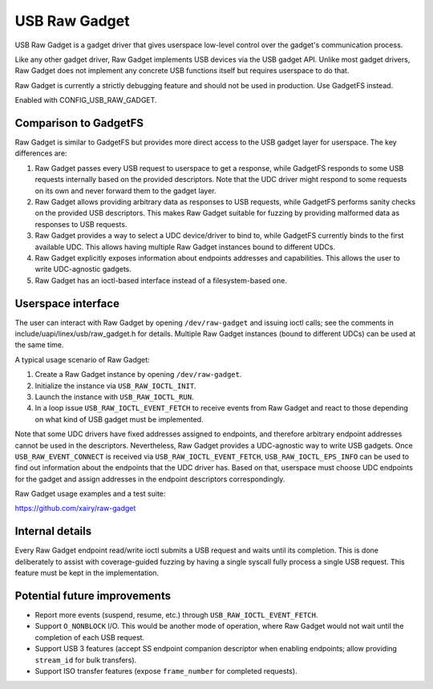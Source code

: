 ==============
USB Raw Gadget
==============

USB Raw Gadget is a gadget driver that gives userspace low-level control over
the gadget's communication process.

Like any other gadget driver, Raw Gadget implements USB devices via the
USB gadget API. Unlike most gadget drivers, Raw Gadget does not implement
any concrete USB functions itself but requires userspace to do that.

Raw Gadget is currently a strictly debugging feature and should not be used
in production. Use GadgetFS instead.

Enabled with CONFIG_USB_RAW_GADGET.

Comparison to GadgetFS
~~~~~~~~~~~~~~~~~~~~~~

Raw Gadget is similar to GadgetFS but provides more direct access to the
USB gadget layer for userspace. The key differences are:

1. Raw Gadget passes every USB request to userspace to get a response, while
   GadgetFS responds to some USB requests internally based on the provided
   descriptors. Note that the UDC driver might respond to some requests on
   its own and never forward them to the gadget layer.

2. Raw Gadget allows providing arbitrary data as responses to USB requests,
   while GadgetFS performs sanity checks on the provided USB descriptors.
   This makes Raw Gadget suitable for fuzzing by providing malformed data as
   responses to USB requests.

3. Raw Gadget provides a way to select a UDC device/driver to bind to,
   while GadgetFS currently binds to the first available UDC. This allows
   having multiple Raw Gadget instances bound to different UDCs.

4. Raw Gadget explicitly exposes information about endpoints addresses and
   capabilities. This allows the user to write UDC-agnostic gadgets.

5. Raw Gadget has an ioctl-based interface instead of a filesystem-based
   one.

Userspace interface
~~~~~~~~~~~~~~~~~~~

The user can interact with Raw Gadget by opening ``/dev/raw-gadget`` and
issuing ioctl calls; see the comments in include/uapi/linex/usb/raw_gadget.h
for details. Multiple Raw Gadget instances (bound to different UDCs) can be
used at the same time.

A typical usage scenario of Raw Gadget:

1. Create a Raw Gadget instance by opening ``/dev/raw-gadget``.
2. Initialize the instance via ``USB_RAW_IOCTL_INIT``.
3. Launch the instance with ``USB_RAW_IOCTL_RUN``.
4. In a loop issue ``USB_RAW_IOCTL_EVENT_FETCH`` to receive events from
   Raw Gadget and react to those depending on what kind of USB gadget must
   be implemented.

Note that some UDC drivers have fixed addresses assigned to endpoints, and
therefore arbitrary endpoint addresses cannot be used in the descriptors.
Nevertheless, Raw Gadget provides a UDC-agnostic way to write USB gadgets.
Once ``USB_RAW_EVENT_CONNECT`` is received via ``USB_RAW_IOCTL_EVENT_FETCH``,
``USB_RAW_IOCTL_EPS_INFO`` can be used to find out information about the
endpoints that the UDC driver has. Based on that, userspace must choose UDC
endpoints for the gadget and assign addresses in the endpoint descriptors
correspondingly.

Raw Gadget usage examples and a test suite:

https://github.com/xairy/raw-gadget

Internal details
~~~~~~~~~~~~~~~~

Every Raw Gadget endpoint read/write ioctl submits a USB request and waits
until its completion. This is done deliberately to assist with coverage-guided
fuzzing by having a single syscall fully process a single USB request. This
feature must be kept in the implementation.

Potential future improvements
~~~~~~~~~~~~~~~~~~~~~~~~~~~~~

- Report more events (suspend, resume, etc.) through
  ``USB_RAW_IOCTL_EVENT_FETCH``.

- Support ``O_NONBLOCK`` I/O. This would be another mode of operation, where
  Raw Gadget would not wait until the completion of each USB request.

- Support USB 3 features (accept SS endpoint companion descriptor when
  enabling endpoints; allow providing ``stream_id`` for bulk transfers).

- Support ISO transfer features (expose ``frame_number`` for completed
  requests).
